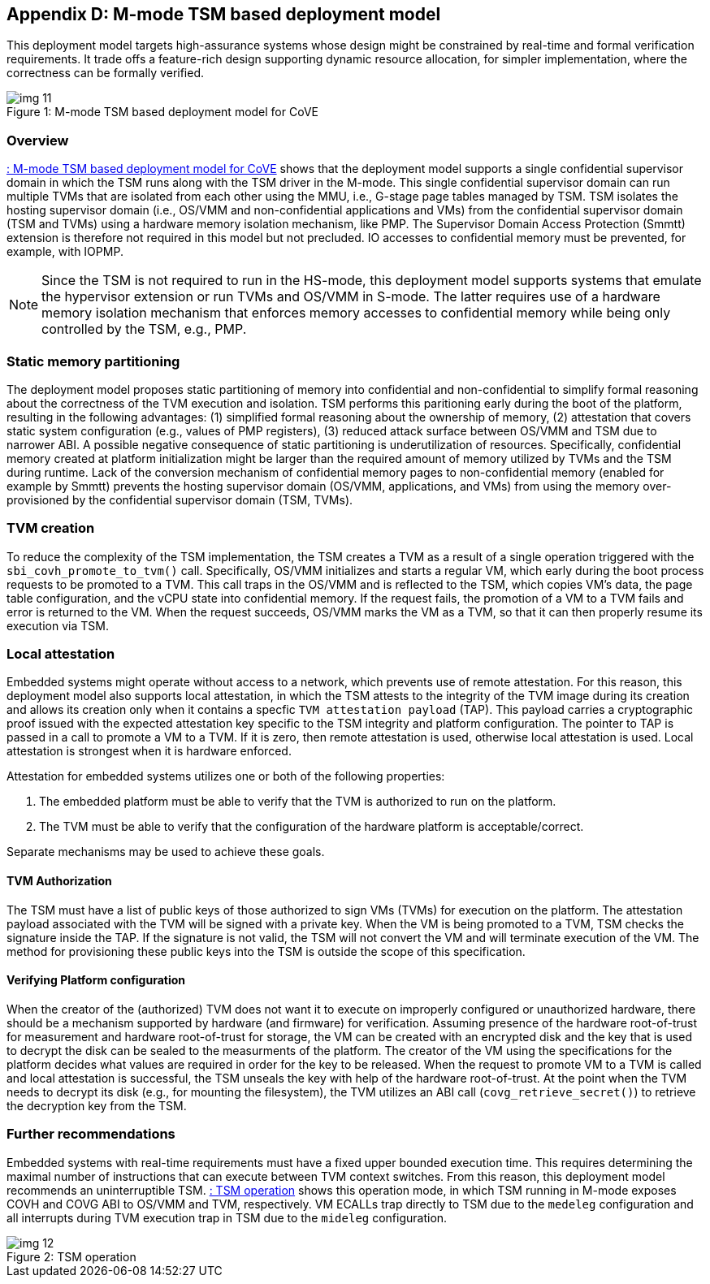 [[appendix_d]]
== Appendix D: M-mode TSM based deployment model

This deployment model targets high-assurance systems whose design might be constrained 
by real-time and formal verification requirements. It trade offs a feature-rich design supporting 
dynamic resource allocation, for simpler implementation, where the correctness can be formally verified.

[id=dep3]
[caption="Figure {counter:image}"]
[title= ": M-mode TSM based deployment model for CoVE"]
image::img_11.png[align=center]

=== Overview
<<dep3>> shows that the deployment model supports a single confidential supervisor domain in which 
the TSM runs along with the TSM driver in the M-mode. This single confidential supervisor domain can run multiple 
TVMs that are isolated from each other using the MMU, i.e., G-stage page tables managed by TSM. TSM isolates the 
hosting supervisor domain (i.e., OS/VMM and non-confidential applications and VMs) from the confidential supervisor 
domain (TSM and TVMs) using a hardware memory isolation mechanism, like PMP. 
The Supervisor Domain Access Protection (Smmtt) extension is therefore not required in this model but not precluded. 
IO accesses to confidential memory must be prevented, for example, with IOPMP.

[NOTE]
====
Since the TSM is not required to run in the HS-mode, this deployment model supports systems that emulate the 
hypervisor extension or run TVMs and OS/VMM in S-mode. The latter requires use of a hardware memory isolation mechanism
that enforces memory accesses to confidential memory while being only controlled by the TSM, e.g., PMP. 
====

=== Static memory partitioning
The deployment model proposes static partitioning of memory into confidential and non-confidential to simplify 
formal reasoning about the correctness of the TVM execution and isolation. TSM performs this paritioning early 
during the boot of the platform, resulting in the following advantages: (1) simplified formal reasoning about the 
ownership of memory, (2) attestation that covers static system configuration (e.g., values of PMP registers), 
(3) reduced attack surface between OS/VMM and TSM due to narrower ABI. A possible negative consequence of 
static partitioning is underutilization of resources. Specifically, confidential memory created at platform
initialization might be larger than the required amount of memory utilized by TVMs and the TSM during runtime. 
Lack of the conversion mechanism of confidential memory pages to non-confidential memory (enabled for example by Smmtt) 
prevents the hosting supervisor domain (OS/VMM, applications, and VMs) from using the memory over-provisioned by 
the confidential supervisor domain (TSM, TVMs).

=== TVM creation
To reduce the complexity of the TSM implementation, the TSM creates a TVM as a result of a single operation triggered with 
the `sbi_covh_promote_to_tvm()` call. Specifically, OS/VMM initializes and starts a regular VM, which early during the 
boot process requests to be promoted to a TVM. This call traps in the OS/VMM and is reflected to the TSM, which copies 
VM's data, the page table configuration, and the vCPU state into confidential memory. If the request fails, the promotion 
of a VM to a TVM fails and error is returned to the VM. When the request succeeds, OS/VMM marks the VM as a TVM, 
so that it can then properly resume its execution via TSM.

=== Local attestation
Embedded systems might operate without access to a network, which prevents use of remote attestation. For this 
reason, this deployment model also supports local attestation, in which the TSM attests to the integrity of the TVM image 
during its creation and allows its creation only when it contains a specfic `TVM attestation payload` (TAP). This 
payload carries a cryptographic proof issued with the expected attestation key specific to the TSM integrity 
and platform configuration. The pointer to TAP is passed in a call to promote a VM to a TVM. If it is zero, 
then remote attestation is used, otherwise local attestation is used. Local attestation is strongest when it is hardware enforced.  

Attestation for embedded systems utilizes one or both of the following properties:

. The embedded platform must be able to verify that the TVM is authorized to run on the platform. 
. The TVM must be able to verify that the configuration of the hardware platform is acceptable/correct.

Separate mechanisms may be used to achieve these goals.

==== TVM Authorization
The TSM must have a list of public keys of those authorized to sign VMs (TVMs) for execution on the platform. The attestation payload associated with the TVM will be
signed with a private key. When the VM is being promoted to a TVM, TSM checks the signature inside the TAP. 
If the signature is not valid, the TSM will not convert the VM and will terminate execution of the
VM. The method for provisioning these public keys into the TSM is outside the scope of this specification.

==== Verifying Platform configuration
When the creator of the (authorized) TVM does not want it to execute on improperly configured or unauthorized hardware, there should be a mechanism supported by hardware (and firmware) for verification. 
Assuming presence of the hardware root-of-trust for measurement and hardware root-of-trust for storage, the VM can be created with an encrypted disk and the key that is used to decrypt the disk can be sealed to the measurments of the platform. 
The creator of the VM using the specifications for the platform decides what values are required in order for the key to be released. 
When the request to promote VM to a TVM is called and local attestation is successful, the TSM unseals the key with help of the hardware root-of-trust. At the point when the TVM needs to decrypt its disk (e.g., for mounting the filesystem), the TVM utilizes an ABI call (`covg_retrieve_secret()`) to retrieve the decryption key from the TSM.

=== Further recommendations
Embedded systems with real-time requirements must have a fixed upper bounded execution time. This requires determining 
the maximal number of instructions that can execute between TVM context switches. From this reason, this deployment model 
recommends an uninterruptible TSM. <<depd2>> shows this operation mode, in which TSM running in M-mode exposes COVH and 
COVG ABI to OS/VMM and TVM, respectively. VM ECALLs trap directly to TSM due to the `medeleg` configuration and all 
interrupts during TVM execution trap in TSM due to the `mideleg` configuration. 

[id=depd2]
[caption="Figure {counter:image}"]
[title= ": TSM operation"]
image::img_12.png[align=center]